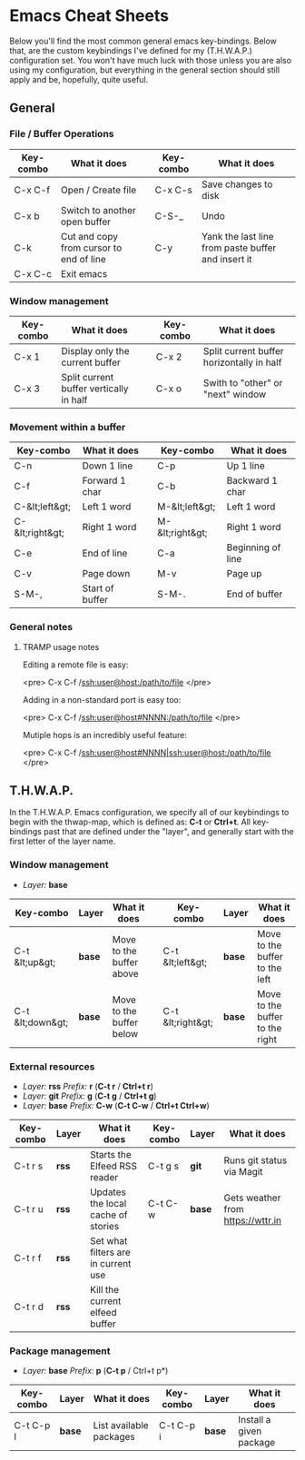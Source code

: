 #+STARTUP: align shrink

* Emacs Cheat Sheets

Below you'll find the most common general emacs key-bindings. Below that, are the custom keybindings I've defined for my (T.H.W.A.P.) configuration set. You won't have much luck with those unless you are also using my configuration, but everything in the general section should still apply and be, hopefully, quite useful.

** General

*** File / Buffer Operations

| Key-combo | What it does                            |   | Key-combo | What it does                                       |
|-----------+-----------------------------------------+---+-----------+----------------------------------------------------|
| C-x C-f   | Open / Create file                      |   | C-x C-s   | Save changes to disk                               |
| C-x b     | Switch to another open buffer           |   | C-S-_     | Undo                                               |
| C-k       | Cut and copy from cursor to end of line |   | C-y       | Yank the last line from paste buffer and insert it |
| C-x C-c   | Exit emacs                              |   |           |                                                    |

*** Window management

| Key-combo | What it does                            |   | Key-combo | What it does                              |
|-----------+-----------------------------------------+---+-----------+-------------------------------------------|
| C-x 1     | Display only the current buffer         |   | C-x 2     | Split current buffer horizontally in half |
| C-x 3     | Split current buffer vertically in half |   | C-x o     | Swith to "other" or "next" window         |

*** Movement within a buffer

| Key-combo       | What it does    |   | Key-combo       | What it does      |
|-----------------+-----------------+---+-----------------+-------------------|
| C-n             | Down 1 line     |   | C-p             | Up 1 line         |
| C-f             | Forward 1 char  |   | C-b             | Backward 1 char   |
| C-&lt;left&gt;  | Left 1 word     |   | M-&lt;left&gt;  | Left 1 word       |
| C-&lt;right&gt; | Right 1 word    |   | M-&lt;right&gt; | Right 1 word      |
| C-e             | End of line     |   | C-a             | Beginning of line |
| C-v             | Page down       |   | M-v             | Page up           |
| S-M-,           | Start of buffer |   | S-M-.           | End of buffer     |

*** General notes

**** TRAMP usage notes

Editing a remote file is easy:

<pre>
C-x C-f /ssh:user@host:/path/to/file
</pre>

Adding in a non-standard port is easy too:

<pre>
C-x C-f /ssh:user@host#NNNN:/path/to/file
</pre>

Mutiple hops is an incredibly useful feature:

<pre>
C-x C-f /ssh:user@host#NNNN|ssh:user@host:/path/to/file
</pre>

** T.H.W.A.P.

In the T.H.W.A.P. Emacs configuration, we specify all of our keybindings to begin with the thwap-map, which is defined as: *C-t* or *Ctrl+t*. All key-bindings past that are defined under the "layer", and generally start with the first letter of the layer name.

*** Window management

- /Layer:/ *base*

| Key-combo        | Layer  | What it does             |   | Key-combo         | Layer  | What it does                    |
|------------------+--------+--------------------------+---+-------------------+--------+---------------------------------|
| C-t &lt;up&gt;   | *base* | Move to the buffer above |   | C-t &lt;left&gt;  | *base* | Move to the buffer to the left  |
| C-t &lt;down&gt; | *base* | Move to the buffer below |   | C-t &lt;right&gt; | *base* | Move to the buffer to the right |

*** External resources

- /Layer:/ *rss* /Prefix:/ *r* (*C-t r* / *Ctrl+t r*)
- /Layer:/ *git* /Prefix:/ *g* (*C-t g* / *Ctrl+t g*)
- /Layer:/ *base* /Prefix:/ *C-w* (*C-t C-w* / *Ctrl+t Ctrl+w*)

| Key-combo | Layer | What it does                        | Key-combo | Layer  | What it does                      |
|-----------+-------+-------------------------------------+-----------+--------+-----------------------------------|
| C-t r s   | *rss* | Starts the Elfeed RSS reader        | C-t g s   | *git*  | Runs git status via Magit         |
| C-t r u   | *rss* | Updates the local cache of stories  | C-t C-w   | *base* | Gets weather from [[https://wttr.in]] |
| C-t r f   | *rss* | Set what filters are in current use |           |        |                                   |
| C-t r d   | *rss* | Kill the current elfeed buffer      |           |        |                                   |

*** Package management

- /Layer:/ *base* /Prefix:/ *p* (*C-t p* / Ctrl+t p*)

| Key-combo | Layer  | What it does            | Key-combo | Layer  | What it does            |
|-----------+--------+-------------------------+-----------+--------+-------------------------|
| C-t C-p l | *base* | List available packages | C-t C-p i | *base* | Install a given package |


